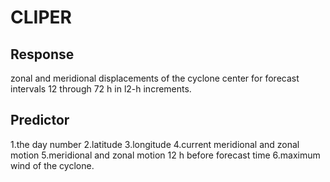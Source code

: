 * CLIPER
** Response
   zonal and meridional displacements of the cyclone center for forecast intervals 12 through 72 h in l2-h increments.
** Predictor
   1.the day number
   2.latitude
   3.longitude
   4.current meridional and zonal motion
   5.meridional and zonal motion 12 h before forecast time
   6.maximum wind of the cyclone. 
